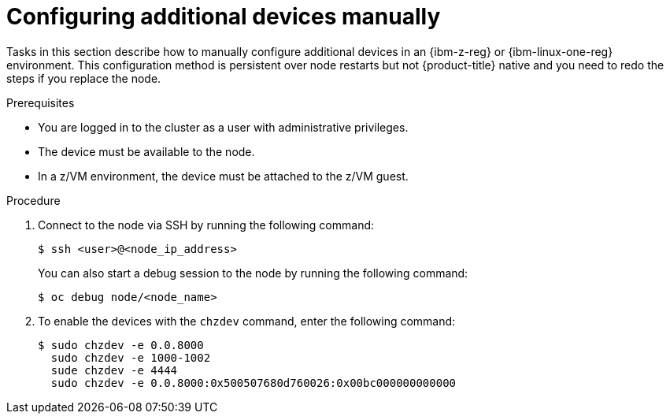 // Module included in the following assemblies:
//
// * post-installation-configuration/ibmz-post-install.adoc

:_mod-docs-content-type: PROCEDURE
[id="configure-additional-devices-manually_{context}"]
= Configuring additional devices manually

Tasks in this section describe how to manually configure additional devices in an {ibm-z-reg} or {ibm-linux-one-reg} environment. This configuration method is persistent over node restarts but not {product-title} native and you need to redo the steps if you replace the node.

.Prerequisites

* You are logged in to the cluster as a user with administrative privileges.
* The device must be available to the node.
* In a z/VM environment, the device must be attached to the z/VM guest.

.Procedure

. Connect to the node via SSH by running the following command:
+
[source,terminal]
----
$ ssh <user>@<node_ip_address>
----
+
You can also start a debug session to the node by running the following command:
+
[source,terminal]
----
$ oc debug node/<node_name>
----

. To enable the devices with the `chzdev` command, enter the following command:
+
[source,terminal]
----
$ sudo chzdev -e 0.0.8000
  sudo chzdev -e 1000-1002
  sude chzdev -e 4444
  sudo chzdev -e 0.0.8000:0x500507680d760026:0x00bc000000000000
----